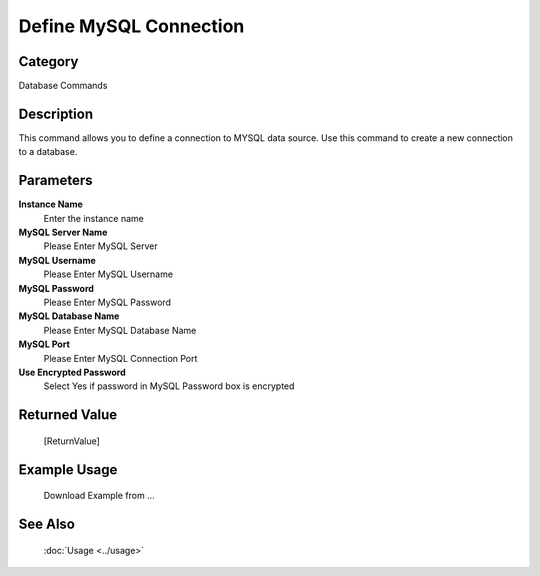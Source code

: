 Define MySQL Connection
=======================

Category
--------
Database Commands

Description
-----------

This command allows you to define a connection to MYSQL data source. Use this command to create a new connection to a database.

Parameters
----------

**Instance Name**
	Enter the instance name

**MySQL Server Name**
	Please Enter MySQL Server

**MySQL Username**
	Please Enter MySQL Username

**MySQL Password**
	Please Enter MySQL Password

**MySQL Database Name**
	Please Enter MySQL Database Name

**MySQL Port**
	Please Enter MySQL Connection Port

**Use Encrypted Password**
	Select Yes if password in MySQL Password box is encrypted



Returned Value
--------------
	[ReturnValue]

Example Usage
-------------

	Download Example from ...

See Also
--------
	:doc:`Usage <../usage>`
	

